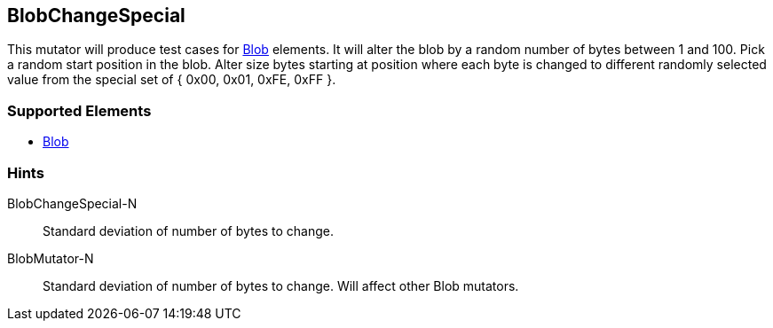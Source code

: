 <<<
[[Mutators_BlobChangeSpecial]]
== BlobChangeSpecial

This mutator will produce test cases for xref:Blob[Blob] elements.
It will alter the blob by a random number of bytes between 1 and 100.
Pick a random start position in the blob.
Alter size bytes starting at position where each byte is changed to different randomly selected value from the special set of { 0x00, 0x01, 0xFE, 0xFF }.

=== Supported Elements

 * xref:Blob[Blob]

=== Hints

BlobChangeSpecial-N:: Standard deviation of number of bytes to change.
BlobMutator-N:: Standard deviation of number of bytes to change. Will affect other Blob mutators.
